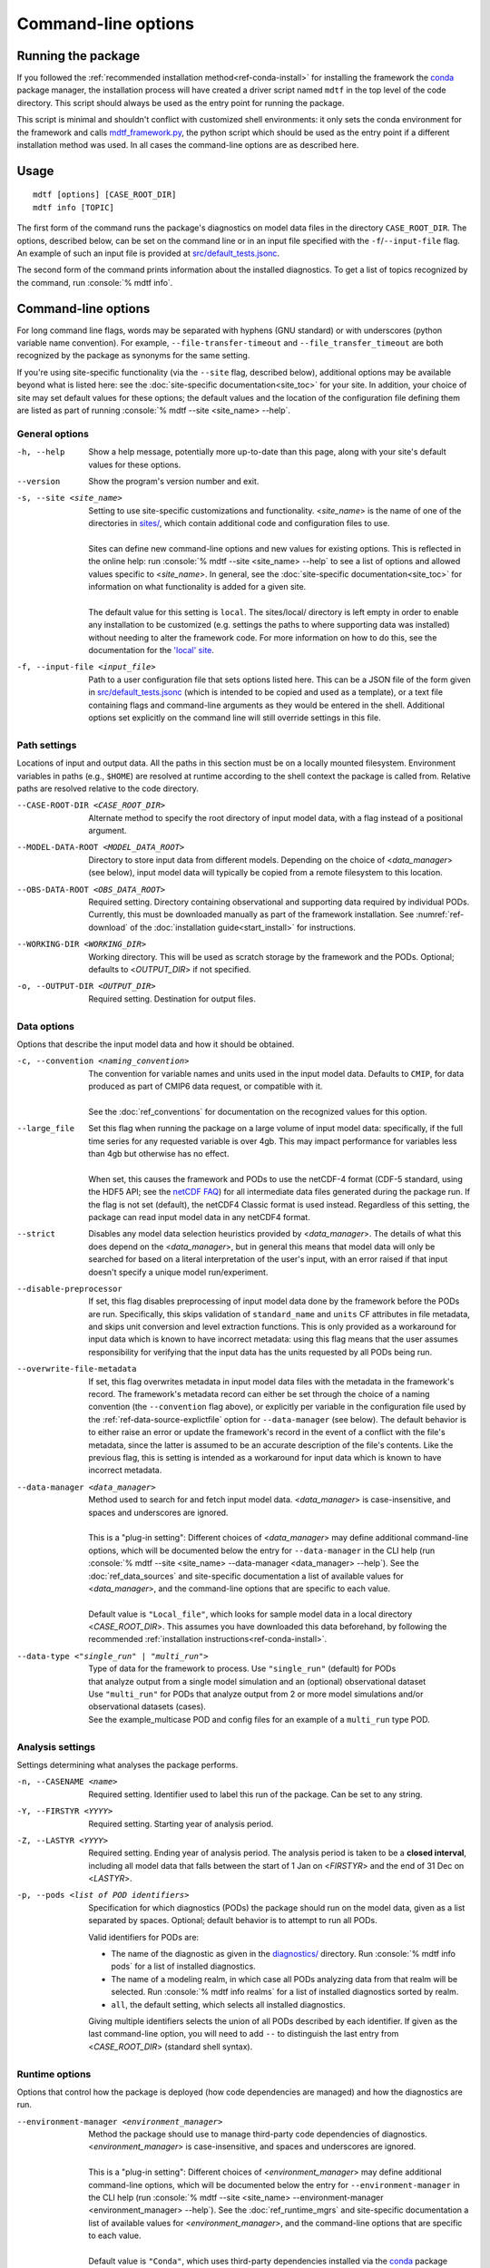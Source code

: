 .. role:: console(code)
   :language: console
   :class: highlight

Command-line options
====================

Running the package
-------------------

If you followed the :ref:`recommended installation method<ref-conda-install>` for installing the framework
the `conda <https://docs.conda.io/en/latest/>`__ package manager, the installation process will have created
a driver script named ``mdtf`` in the top level of the code directory.
This script should always be used as the entry point for running the package.

This script is minimal and shouldn't conflict with customized shell environments:
it only sets the conda environment for the framework and calls
`mdtf_framework.py <https://github.com/NOAA-GFDL/MDTF-diagnostics/blob/main/mdtf_framework.py>`__,
the python script which should be used as the entry point if a different installation method was used. In all cases
the command-line options are as described here.

Usage
-----

::

    mdtf [options] [CASE_ROOT_DIR]
    mdtf info [TOPIC]

The first form of the command runs the package's diagnostics on model data files in the directory ``CASE_ROOT_DIR``.
The options, described below, can be set on the command line or in an input file specified with the
``-f``/``--input-file`` flag. An example of such an input file is provided at
`src/default_tests.jsonc <https://github.com/NOAA-GFDL/MDTF-diagnostics/blob/main/src/default_tests.jsonc>`__.

The second form of the command prints information about the installed diagnostics.
To get a list of topics recognized by the command, run :console:`% mdtf info`.


.. _ref-cli-options:

Command-line options
--------------------

For long command line flags, words may be separated with hyphens (GNU standard) or with underscores
(python variable name convention). For example, ``--file-transfer-timeout`` and ``--file_transfer_timeout``
are both recognized by the package as synonyms for the same setting.

If you're using site-specific functionality (via the ``--site`` flag, described below),
additional options may be available beyond what is listed here: see the :doc:`site-specific documentation<site_toc>`
for your site. In addition, your choice of site may set default values for these options; the default values and the
location of the configuration file defining them are listed as part of running :console:`% mdtf --site <site_name> --help`.

General options
+++++++++++++++

-h, --help     Show a help message, potentially more up-to-date than this page, along with your site's default values for these options.
--version      Show the program's version number and exit.
-s, --site <site_name>   | Setting to use site-specific customizations and functionality. <*site_name*> is the name of one of the directories in `sites/ <https://github.com/NOAA-GFDL/MDTF-diagnostics/blob/main/sites>`__, which contain additional code and configuration files to use.
   |
   | Sites can define new command-line options and new values for existing options. This is reflected in the online help: run :console:`% mdtf --site <site_name> --help` to see a list of options and allowed values specific to <*site_name*>. In general, see the :doc:`site-specific documentation<site_toc>` for information on what functionality is added for a given site.
   |
   | The default value for this setting is ``local``. The sites/local/ directory is left empty in order to enable any installation to be customized (e.g. settings the paths to where supporting data was installed) without needing to alter the framework code. For more information on how to do this, see the documentation for the `'local' site <../sphinx_sites/local.html>`__.

-f, --input-file <input_file>    Path to a user configuration file that sets options listed here. This can be a JSON file of the form given in `src/default_tests.jsonc <https://github.com/NOAA-GFDL/MDTF-diagnostics/blob/main/src/default_tests.jsonc>`__ (which is intended to be copied and used as a template), or a text file containing flags and command-line arguments as they would be entered in the shell. Additional options set explicitly on the command line will still override settings in this file.

Path settings
+++++++++++++

Locations of input and output data. All the paths in this section must be on a locally mounted filesystem. Environment variables in paths (e.g., ``$HOME``) are resolved at runtime according to the shell context the package is called from. Relative paths are resolved relative to the code directory.

--CASE-ROOT-DIR <CASE_ROOT_DIR>    Alternate method to specify the root directory of input model data, with a flag instead of a positional argument.
--MODEL-DATA-ROOT <MODEL_DATA_ROOT>    Directory to store input data from different models. Depending on the choice of <*data_manager*> (see below), input model data will typically be copied from a remote filesystem to this location.
--OBS-DATA-ROOT <OBS_DATA_ROOT>     Required setting. Directory containing observational and supporting data required by individual PODs. Currently, this must be downloaded manually as part of the framework installation. See :numref:`ref-download` of the :doc:`installation guide<start_install>` for instructions.
--WORKING-DIR <WORKING_DIR>     Working directory. This will be used as scratch storage by the framework and the PODs. Optional; defaults to <*OUTPUT_DIR*> if not specified.
-o, --OUTPUT-DIR <OUTPUT_DIR>    Required setting. Destination for output files.

Data options
++++++++++++

Options that describe the input model data and how it should be obtained.

-c, --convention <naming_convention>   | The convention for variable names and units used in the input model data. Defaults to ``CMIP``, for data produced as part of CMIP6 data request, or compatible with it.
   |
   | See the :doc:`ref_conventions` for documentation on the recognized values for this option.

--large_file   | Set this flag when running the package on a large volume of input model data: specifically, if the full time series for any requested variable is over 4gb. This may impact performance for variables less than 4gb but otherwise has no effect.
   |
   | When set, this causes the framework and PODs to use the netCDF-4 format (CDF-5 standard, using the HDF5 API; see the `netCDF FAQ <https://www.unidata.ucar.edu/software/netcdf/docs/faq.html#How-many-netCDF-formats-are-there-and-what-are-the-differences-among-them>`__) for all intermediate data files generated during the package run. If the flag is not set (default), the netCDF4 Classic format is used instead. Regardless of this setting, the package can read input model data in any netCDF4 format.

--strict    Disables any model data selection heuristics provided by <*data_manager*>. The details of what this does depend on the <*data_manager*>, but in general this means that model data will only be searched for based on a literal interpretation of the user's input, with an error raised if that input doesn't specify a unique model run/experiment.
--disable-preprocessor    If set, this flag disables preprocessing of input model data done by the framework before the PODs are run. Specifically, this skips validation of ``standard_name`` and ``units`` CF attributes in file metadata, and skips unit conversion and level extraction functions. This is only provided as a workaround for input data which is known to have incorrect metadata: using this flag means that the user assumes responsibility for verifying that the input data has the units requested by all PODs being run.
--overwrite-file-metadata     If set, this flag overwrites metadata in input model data files with the metadata in the framework's record. The framework's metadata record can either be set through the choice of a naming convention (the ``--convention`` flag above), or explicitly per variable in the configuration file used by the :ref:`ref-data-source-explictfile` option for ``--data-manager`` (see below). The default behavior is to either raise an error or update the framework's record in the event of a conflict with the file's metadata, since the latter is assumed to be an accurate description of the file's contents. Like the previous flag, this is setting is intended as a workaround for input data which is known to have incorrect metadata.
--data-manager <data_manager>   | Method used to search for and fetch input model data. <*data_manager*> is case-insensitive, and spaces and underscores are ignored.
   |
   | This is a "plug-in setting": Different choices of <*data_manager*> may define additional command-line options, which will be documented below the entry for ``--data-manager`` in the CLI help (run :console:`% mdtf --site <site_name> --data-manager <data_manager> --help`). See the :doc:`ref_data_sources` and site-specific documentation a list of available values for <*data_manager*>, and the command-line options that are specific to each value.
   |
   | Default value is ``"Local_file"``, which looks for sample model data in a local directory <*CASE_ROOT_DIR*>. This assumes you have downloaded this data beforehand, by following the recommended :ref:`installation instructions<ref-conda-install>`.
--data-type <"single_run" | "multi_run">  | Type of data for the framework to process. Use ``"single_run"`` (default) for PODs
   | that analyze output from a single model simulation and an (optional) observational dataset
   | Use ``"multi_run"`` for PODs that analyze output from 2 or more model simulations and/or observational datasets (cases).
   | See the example_multicase POD and config files for an example of a ``multi_run`` type POD.
Analysis settings
+++++++++++++++++

Settings determining what analyses the package performs.

-n, --CASENAME <name>    Required setting. Identifier used to label this run of the package. Can be set to any string.
-Y, --FIRSTYR <YYYY>    Required setting. Starting year of analysis period.
-Z, --LASTYR <YYYY>     Required setting. Ending year of analysis period. The analysis period is taken to be a **closed interval**, including all model data that falls between the start of 1 Jan on <*FIRSTYR*> and the end of 31 Dec on <*LASTYR*>.
-p, --pods <list of POD identifiers>    Specification for which diagnostics (PODs) the package should run on the model data, given as a list separated by spaces. Optional; default behavior is to attempt to run all PODs.

  Valid identifiers for PODs are:

  - The name of the diagnostic as given in the `diagnostics/ <https://github.com/tsjackson-noaa/MDTF-diagnostics/tree/main/diagnostics>`__ directory. Run :console:`% mdtf info pods` for a list of installed diagnostics.
  - The name of a modeling realm, in which case all PODs analyzing data from that realm will be selected. Run :console:`% mdtf info realms` for a list of installed diagnostics sorted by realm.
  - ``all``, the default setting, which selects all installed diagnostics.

  Giving multiple identifiers selects the union of all PODs described by each identifier. If given as the last command-line option, you will need to add ``--`` to distinguish the last entry from <*CASE_ROOT_DIR*> (standard shell syntax).

Runtime options
+++++++++++++++

Options that control how the package is deployed (how code dependencies are managed) and how the diagnostics are run.

--environment-manager <environment_manager>   | Method the package should use to manage third-party code dependencies of diagnostics. <*environment_manager*> is case-insensitive, and spaces and underscores are ignored.
   |
   | This is a "plug-in setting": Different choices of <*environment_manager*> may define additional command-line options, which will be documented below the entry for ``--environment-manager`` in the CLI help (run :console:`% mdtf --site <site_name> --environment-manager <environment_manager> --help`). See the :doc:`ref_runtime_mgrs` and site-specific documentation a list of available values for <*environment_manager*>, and the command-line options that are specific to each value.
   |
   | Default value is ``"Conda"``, which uses third-party dependencies installed via the `conda <https://docs.conda.io/en/latest/>`__ package manager. This assumes you have installed these dependencies beforehand, by following the recommended :ref:`installation instructions<ref-conda-install>`.

   .. note::
      The values used for this option and its settings must be compatible with how the package was set up during :doc:`installation<start_install>`. Missing code dependencies are not installed at runtime; instead any POD with missing dependencies raises an error and is not run.

Output options
++++++++++++++

Options determining what files are output by the package.

--save-ps    Set flag to have PODs save postscript figures in addition to bitmaps.
--save-nc    Set flag to have PODs save netCDF files of processed data.
--save-non-nc    Set flag to have PODs save all intermediate data **except** netCDF files.
--make-variab-tar    Set flag to save package output in a single .tar file. This will only contain HTML and bitmap plots, regardless of whether the flags above are used.
--overwrite    If this flag is set, new runs of the package will overwrite any pre-existing results in <*OUTPUT_DIR*>. The default behavior is for subsequent runs of the package to be output as MDTF\_<*CASENAME*>\_<*FIRSTYR*>\_<*LASTYR*>, MDTF\_<*CASENAME*>\_<*FIRSTYR*>\_<*LASTYR*>.v1, MDTF\_<*CASENAME*>\_<*FIRSTYR*>\_<*LASTYR*>.v2, etc. Setting this flag disables the use of the ".v1", ".v2", ... suffixes.

Debugging options
+++++++++++++++++

-v, --verbose    Increase log verbosity level, printing more detailed debug information. This setting only affects console output: all logged information is always recorded in the log file saved with the package output.
-q, --quiet    Decreases the console log verbosity level. ``-q`` prints only warnings and errors, ``-qq`` prints errors only, and ``-qqq`` prints no output. This setting only affects console output: all logged information is always recorded in the log file saved with the package output.
--file-transfer-timeout <seconds>    Time (in seconds) to wait before giving up on transferring a data file to the local filesystem. Set to zero to wait indefinitely. Default value is 300.
--keep-temp    Set flag to retain local copies of fetched model data (in <*MODEL_DATA_ROOT*>) between runs of the framework. The default behavior deletes this data after the package runs successfully. Retaining a local copy of the data can be useful when the model data is hosted remotely and you need to run a diagnostic repeatedly for development purposes.
--test-mode    Flag for use in framework testing: model data is fetched but PODs are not run.
--dry-run    Flag for use in framework testing: no external commands are run and no remote data is copied. Implies ``--test-mode``.

POD-specific options
--------------------

We don't currently provide a mechanism to pass options directly to individual PODs via the command line. Individual PODs may provide user-configurable options in the settings file which only need to be changed in rare or specific cases. These options are listed in the ``"pod_env_vars"`` section of the ``settings.jsonc`` located in each POD’s source code directory under ``diagnostics/``. Consult the :doc:`documentation <pod_toc>` for the POD in question for details.

